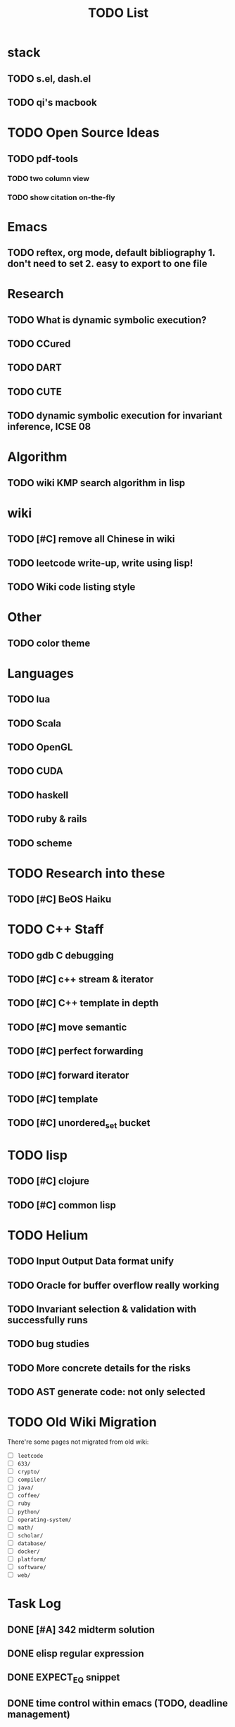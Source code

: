#+TITLE: TODO List
* stack

** TODO s.el, dash.el
** TODO qi's macbook

* TODO Open Source Ideas
** TODO pdf-tools
*** TODO two column view
*** TODO show citation on-the-fly

* Emacs
** TODO reftex, org mode, default bibliography 1. don't need to set 2. easy to export to one file


* Research
** TODO What is dynamic symbolic execution?
** TODO CCured
** TODO DART
** TODO CUTE
** TODO dynamic symbolic execution for invariant inference, ICSE 08

* Algorithm
** TODO wiki KMP search algorithm in lisp

* wiki
** TODO [#C] remove all Chinese in wiki
** TODO leetcode write-up, write using lisp!
** TODO Wiki code listing style

* Other
** TODO color theme

* Languages
** TODO lua
** TODO Scala
** TODO OpenGL
** TODO CUDA
** TODO haskell
** TODO ruby & rails
** TODO scheme

* TODO Research into these
** TODO [#C] BeOS Haiku


* TODO C++ Staff
** TODO gdb C debugging
** TODO [#C] c++ stream & iterator
** TODO [#C] C++ template in depth
** TODO [#C] move semantic
** TODO [#C] perfect forwarding
** TODO [#C] forward iterator
** TODO [#C] template
** TODO [#C] unordered_set bucket

* TODO lisp
** TODO [#C] clojure
** TODO [#C] common lisp


* TODO Helium
** TODO Input Output Data format unify
** TODO Oracle for buffer overflow really working
** TODO Invariant selection & validation with successfully runs
** TODO bug studies
** TODO More concrete details for the risks
** TODO AST generate code: not only selected


* TODO Old Wiki Migration
There're some pages not migrated from old wiki:
- [ ] =leetcode=
- [ ] =633/=
- [ ] =crypto/=
- [ ] =compiler/=
- [ ] =java/=
- [ ] =coffee/=
- [ ] =ruby=
- [ ] =python/=
- [ ] =operating-system/=
- [ ] =math/=
- [ ] =scholar/=
- [ ] =database/=
- [ ] =docker/=
- [ ] =platform/=
- [ ] =software/=
- [ ] =web/=

* Task Log
** DONE [#A] 342 midterm solution
** DONE elisp regular expression
** DONE EXPECT_EQ snippet
** DONE time control within emacs (TODO, deadline management)
** DONE 572 homework lab

** DONE [#A] 572 lab 2
** DONE [#A] write up the risks!
** DONE stronglift 5x5 for org mode to appear on wiki
** DONE wiki stronglift all data
** stronglist use calendar
** stronglift graph
